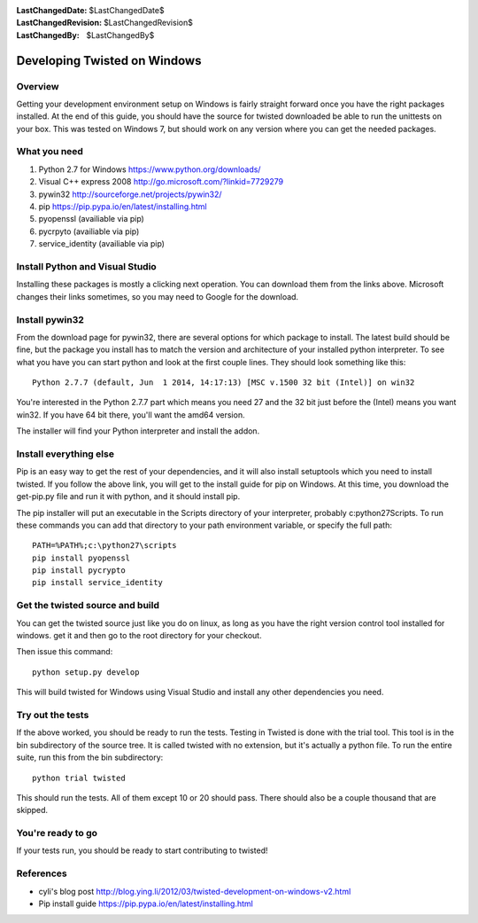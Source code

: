 :LastChangedDate: $LastChangedDate$
:LastChangedRevision: $LastChangedRevision$
:LastChangedBy: $LastChangedBy$

Developing Twisted on Windows
=============================

Overview
--------

Getting your development environment setup on Windows is fairly straight forward once you have the right packages installed. At the end of this guide, you should have the source for twisted downloaded be able to run the unittests on your box.
This was tested on Windows 7, but should work on any version where you can get the needed packages.

What you need
-------------

#. Python 2.7 for Windows https://www.python.org/downloads/
#. Visual C++ express 2008 http://go.microsoft.com/?linkid=7729279
#. pywin32 http://sourceforge.net/projects/pywin32/
#. pip https://pip.pypa.io/en/latest/installing.html
#. pyopenssl (availiable via pip)
#. pycrpyto (availiable via pip)
#. service_identity (availiable via pip)

Install Python and Visual Studio
--------------------------------

Installing these packages is mostly a clicking next operation. You can download them from the links above.
Microsoft changes their links sometimes, so you may need to Google for the download.

Install pywin32
---------------

From the download page for pywin32, there are several options for which package to install. The latest build should be fine, but the package you install has to match the version and architecture of your installed python interpreter. To see what you have you can start python and look at the first couple lines. They should look something like this::

    Python 2.7.7 (default, Jun  1 2014, 14:17:13) [MSC v.1500 32 bit (Intel)] on win32

You're interested in the Python 2.7.7 part which means you need 27 and the 32 bit just before the (Intel) means you want win32. If you have 64 bit there, you'll want the amd64 version.

The installer will find your Python interpreter and install the addon.

Install everything else
-----------------------

Pip is an easy way to get the rest of your dependencies, and it will also install setuptools which you need to install twisted. If you follow the above link, you will get to the install guide for pip on Windows. At this time, you download the get-pip.py file and run it with python, and it should install pip.

The pip installer will put an executable in the Scripts directory of your interpreter, probably c:\python27\Scripts. To run these commands you can add that directory to your path environment variable, or specify the full path::

    PATH=%PATH%;c:\python27\scripts
    pip install pyopenssl
    pip install pycrypto
    pip install service_identity

Get the twisted source and build
--------------------------------

You can get the twisted source just like you do on linux, as long as you have the right version control tool installed for windows. get it and then go to the root directory for your checkout.

Then issue this command::

    python setup.py develop

This will build twisted for Windows using Visual Studio and install any other dependencies you need.

Try out the tests
-----------------

If the above worked, you should be ready to run the tests. Testing in Twisted is done with the trial tool. This tool is in the bin subdirectory of the source tree. It is called twisted with no extension, but it's actually a python file. To run the entire suite, run this from the bin subdirectory::

    python trial twisted

This should run the tests. All of them except 10 or 20 should pass. There should also be a couple thousand that are skipped.

You're ready to go
------------------

If your tests run, you should be ready to start contributing to twisted!

References
----------

* cyli's blog post http://blog.ying.li/2012/03/twisted-development-on-windows-v2.html
* Pip install guide https://pip.pypa.io/en/latest/installing.html
